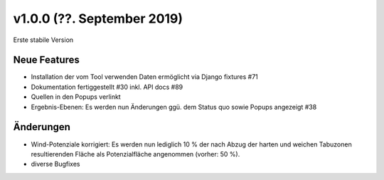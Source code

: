 v1.0.0 (??. September 2019)
...........................

Erste stabile Version

Neue Features
~~~~~~~~~~~~~

- Installation der vom Tool verwenden Daten ermöglicht via Django fixtures #71
- Dokumentation fertiggestellt #30 inkl. API docs #89
- Quellen in den Popups verlinkt
- Ergebnis-Ebenen: Es werden nun Änderungen ggü. dem Status quo sowie Popups angezeigt #38

Änderungen
~~~~~~~~~~

- Wind-Potenziale korrigiert: Es werden nun lediglich 10 % der nach Abzug der
  harten und weichen Tabuzonen resultierenden Fläche als Potenzialfläche
  angenommen (vorher: 50 %).
- diverse Bugfixes
